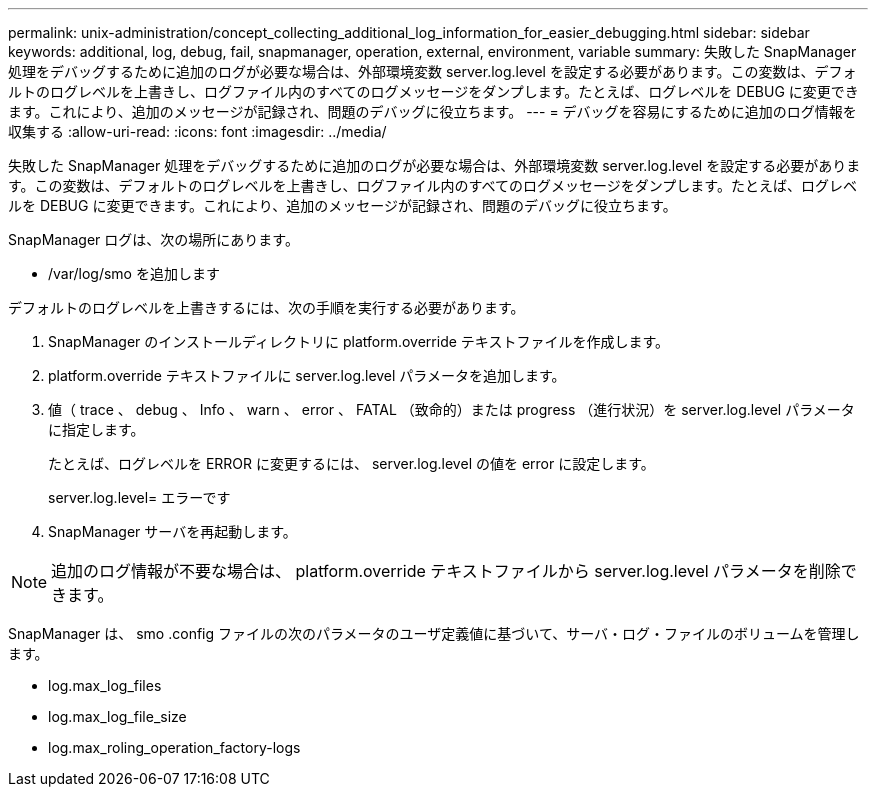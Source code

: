 ---
permalink: unix-administration/concept_collecting_additional_log_information_for_easier_debugging.html 
sidebar: sidebar 
keywords: additional, log, debug, fail, snapmanager, operation, external, environment, variable 
summary: 失敗した SnapManager 処理をデバッグするために追加のログが必要な場合は、外部環境変数 server.log.level を設定する必要があります。この変数は、デフォルトのログレベルを上書きし、ログファイル内のすべてのログメッセージをダンプします。たとえば、ログレベルを DEBUG に変更できます。これにより、追加のメッセージが記録され、問題のデバッグに役立ちます。 
---
= デバッグを容易にするために追加のログ情報を収集する
:allow-uri-read: 
:icons: font
:imagesdir: ../media/


[role="lead"]
失敗した SnapManager 処理をデバッグするために追加のログが必要な場合は、外部環境変数 server.log.level を設定する必要があります。この変数は、デフォルトのログレベルを上書きし、ログファイル内のすべてのログメッセージをダンプします。たとえば、ログレベルを DEBUG に変更できます。これにより、追加のメッセージが記録され、問題のデバッグに役立ちます。

SnapManager ログは、次の場所にあります。

* /var/log/smo を追加します


デフォルトのログレベルを上書きするには、次の手順を実行する必要があります。

. SnapManager のインストールディレクトリに platform.override テキストファイルを作成します。
. platform.override テキストファイルに server.log.level パラメータを追加します。
. 値（ trace 、 debug 、 Info 、 warn 、 error 、 FATAL （致命的）または progress （進行状況）を server.log.level パラメータに指定します。
+
たとえば、ログレベルを ERROR に変更するには、 server.log.level の値を error に設定します。

+
server.log.level= エラーです

. SnapManager サーバを再起動します。



NOTE: 追加のログ情報が不要な場合は、 platform.override テキストファイルから server.log.level パラメータを削除できます。

SnapManager は、 smo .config ファイルの次のパラメータのユーザ定義値に基づいて、サーバ・ログ・ファイルのボリュームを管理します。

* log.max_log_files
* log.max_log_file_size
* log.max_roling_operation_factory-logs

